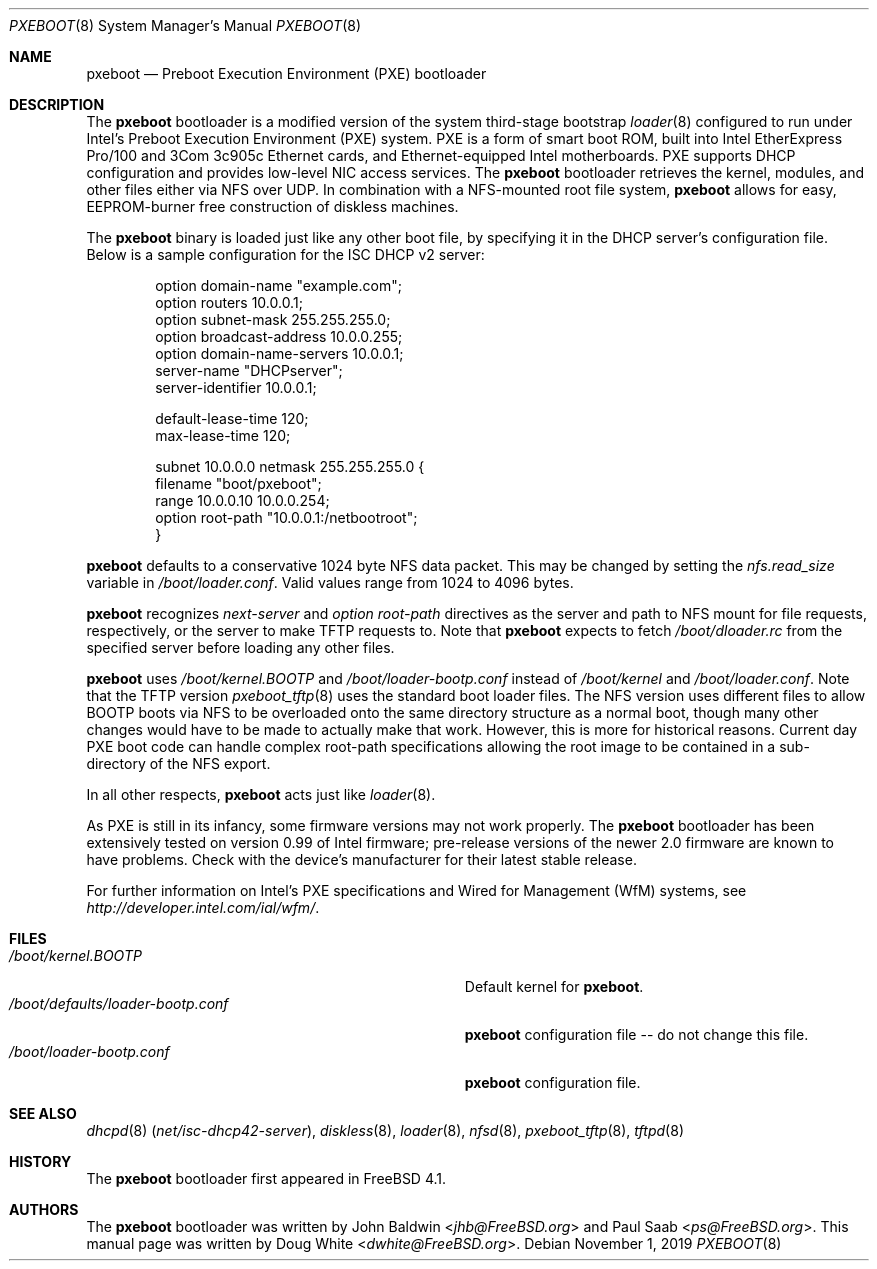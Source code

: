 .\" Copyright (c) 1999 Doug White
.\" All rights reserved.
.\"
.\" Redistribution and use in source and binary forms, with or without
.\" modification, are permitted provided that the following conditions
.\" are met:
.\" 1. Redistributions of source code must retain the above copyright
.\"    notice, this list of conditions and the following disclaimer.
.\" 2. Redistributions in binary form must reproduce the above copyright
.\"    notice, this list of conditions and the following disclaimer in the
.\"    documentation and/or other materials provided with the distribution.
.\"
.\" THIS SOFTWARE IS PROVIDED BY THE AUTHOR AND CONTRIBUTORS ``AS IS'' AND
.\" ANY EXPRESS OR IMPLIED WARRANTIES, INCLUDING, BUT NOT LIMITED TO, THE
.\" IMPLIED WARRANTIES OF MERCHANTABILITY AND FITNESS FOR A PARTICULAR PURPOSE
.\" ARE DISCLAIMED.  IN NO EVENT SHALL THE AUTHOR OR CONTRIBUTORS BE LIABLE
.\" FOR ANY DIRECT, INDIRECT, INCIDENTAL, SPECIAL, EXEMPLARY, OR CONSEQUENTIAL
.\" DAMAGES (INCLUDING, BUT NOT LIMITED TO, PROCUREMENT OF SUBSTITUTE GOODS
.\" OR SERVICES; LOSS OF USE, DATA, OR PROFITS; OR BUSINESS INTERRUPTION)
.\" HOWEVER CAUSED AND ON ANY THEORY OF LIABILITY, WHETHER IN CONTRACT, STRICT
.\" LIABILITY, OR TORT (INCLUDING NEGLIGENCE OR OTHERWISE) ARISING IN ANY WAY
.\" OUT OF THE USE OF THIS SOFTWARE, EVEN IF ADVISED OF THE POSSIBILITY OF
.\" SUCH DAMAGE.
.\"
.\" $FreeBSD: src/sys/boot/i386/pxeldr/pxeboot.8,v 1.7 2002/12/12 17:25:59 ru Exp $
.\"
.Dd November 1, 2019
.Dt PXEBOOT 8
.Os
.Sh NAME
.Nm pxeboot
.Nd Preboot Execution Environment (PXE) bootloader
.Sh DESCRIPTION
The
.Nm
bootloader is a modified version of the system third-stage bootstrap
.Xr loader 8
configured to run under Intel's Preboot Execution Environment (PXE) system.
PXE is a form of smart boot ROM, built into Intel EtherExpress Pro/100 and
3Com 3c905c Ethernet cards, and Ethernet-equipped Intel motherboards.
PXE supports DHCP configuration and provides low-level NIC access services.
The
.Nm
bootloader retrieves the kernel, modules,
and other files either via NFS over UDP.
In combination with a NFS-mounted root file system,
.Nm
allows for easy,
EEPROM-burner free construction of diskless machines.
.Pp
The
.Nm
binary is loaded just like any other boot file,
by specifying it in the DHCP server's configuration file.
Below is a sample configuration for the ISC DHCP v2 server:
.Bd -literal -offset indent
option domain-name "example.com";
option routers 10.0.0.1;
option subnet-mask 255.255.255.0;
option broadcast-address 10.0.0.255;
option domain-name-servers 10.0.0.1;
server-name "DHCPserver";
server-identifier 10.0.0.1;

default-lease-time 120;
max-lease-time 120;

subnet 10.0.0.0 netmask 255.255.255.0 {
       filename "boot/pxeboot";
       range 10.0.0.10 10.0.0.254;
       option root-path "10.0.0.1:/netbootroot";
}

.Ed
.Nm
defaults to a conservative 1024 byte NFS data packet.
This may be changed by setting the
.Va nfs.read_size
variable in
.Pa /boot/loader.conf .
Valid values range from 1024 to 4096 bytes.
.Pp
.Nm
recognizes
.Va next-server
and
.Va option root-path
directives as the server and path to NFS mount for file requests,
respectively, or the server to make TFTP requests to.
Note that
.Nm
expects to fetch
.Pa /boot/dloader.rc
from the specified server before loading any other files.
.Pp
.Nm
uses
.Pa /boot/kernel.BOOTP
and
.Pa /boot/loader-bootp.conf
instead of
.Pa /boot/kernel
and
.Pa /boot/loader.conf .
Note that the TFTP version
.Xr pxeboot_tftp 8
uses the standard boot loader files.
The NFS version uses different files to allow BOOTP boots via NFS to
be overloaded onto the same directory structure as a normal boot,
though many other changes would have to be made to actually make
that work.
However, this is more for historical reasons.
Current day PXE boot code can handle complex root-path specifications
allowing the root image to be contained in a sub-directory of the NFS
export.
.Pp
In all other respects,
.Nm
acts just like
.Xr loader 8 .
.Pp
As PXE is still in its infancy, some firmware versions may not work
properly.
The
.Nm
bootloader has been extensively tested on version 0.99 of Intel firmware;
pre-release versions of the newer 2.0 firmware are known to have
problems.
Check with the device's manufacturer for their latest stable release.
.Pp
For further information on Intel's PXE specifications and Wired for
Management (WfM) systems, see
.Pa http://developer.intel.com/ial/wfm/ .
.Sh FILES
.Bl -tag -width ".Pa /boot/defaults/loader-bootp.conf" -compact
.It Pa /boot/kernel.BOOTP
Default kernel for
.Nm .
.It Pa /boot/defaults/loader-bootp.conf
.Nm
configuration file -- do not change this file.
.It Pa /boot/loader-bootp.conf
.Nm
configuration file.
.El
.Sh SEE ALSO
.Xr dhcpd 8 Pq Pa net/isc-dhcp42-server ,
.Xr diskless 8 ,
.Xr loader 8 ,
.Xr nfsd 8 ,
.Xr pxeboot_tftp 8 ,
.Xr tftpd 8
.Sh HISTORY
The
.Nm
bootloader first appeared in
.Fx 4.1 .
.Sh AUTHORS
.An -nosplit
The
.Nm
bootloader was written by
.An John Baldwin Aq Mt jhb@FreeBSD.org
and
.An Paul Saab Aq Mt ps@FreeBSD.org .
This manual page was written by
.An Doug White Aq Mt dwhite@FreeBSD.org .
